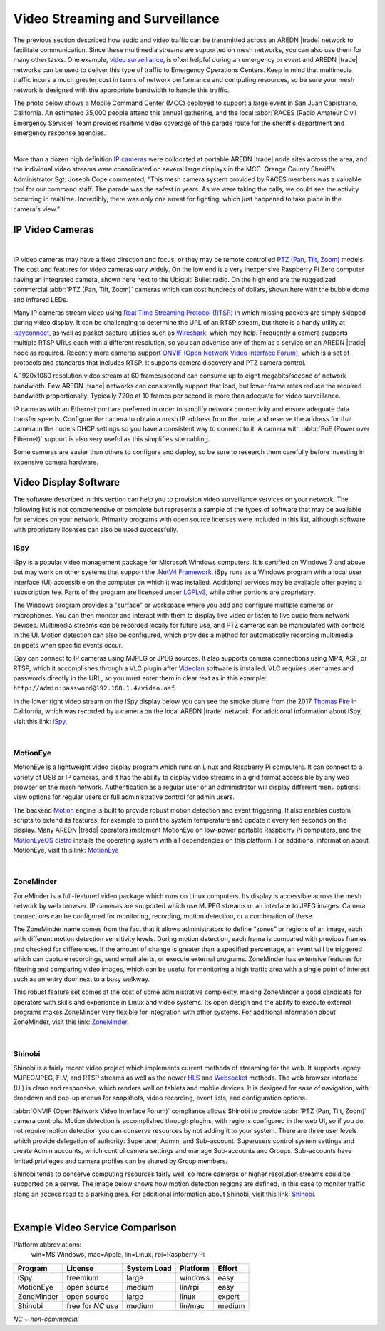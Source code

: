 ================================
Video Streaming and Surveillance
================================

The previous section described how audio and video traffic can be transmitted across an AREDN |trade| network to facilitate communication. Since these multimedia streams are supported on mesh networks, you can also use them for many other tasks. One example, `video surveillance <https://en.wikipedia.org/wiki/Closed-circuit_television>`_, is often helpful during an emergency or event and AREDN |trade| networks can be used to deliver this type of traffic to Emergency Operations Centers. Keep in mind that multimedia traffic incurs a much greater cost in terms of network performance and computing resources, so be sure your mesh network is designed with the appropriate bandwidth to handle this traffic.

The photo below shows a Mobile Command Center (MCC) deployed to support a large event in San Juan Capistrano, California. An estimated 35,000 people attend this annual gathering, and the local :abbr:`RACES (Radio Amateur Civil Emergency Service)` team provides realtime video coverage of the parade route for the sheriff’s department and emergency response agencies.

.. image:: _images/eoc-video.png
   :alt: Emergency Operations Center Video
   :align: center

|

More than a dozen high definition `IP cameras <https://en.wikipedia.org/wiki/IP_camera>`_ were collocated at portable AREDN |trade| node sites across the area, and the individual video streams were consolidated on several large displays in the MCC. Orange County Sheriff’s Administrator Sgt. Joseph Cope commented, “This mesh camera system provided by RACES members was a valuable tool for our command staff. The parade was the safest in years. As we were taking the calls, we could see the activity occurring in realtime. Incredibly, there was only one arrest for fighting, which just happened to take place in the camera's view.”

IP Video Cameras
----------------

.. image:: _images/video-surveillance.png
   :alt: Portable Node with Camera
   :align: left

|

IP video cameras may have a fixed direction and focus, or they may be remote controlled `PTZ (Pan, Tilt, Zoom) <https://en.wikipedia.org/wiki/Pan%E2%80%93tilt%E2%80%93zoom_camera>`_ models. The cost and features for video cameras vary widely. On the low end is a very inexpensive Raspberry Pi Zero computer having an integrated camera, shown here next to the Ubiquiti Bullet radio. On the high end are the ruggedized commercial :abbr:`PTZ (Pan, Tilt, Zoom)` cameras which can cost hundreds of dollars, shown here with the bubble dome and infrared LEDs.

Many IP cameras stream video using `Real Time Streaming Protocol (RTSP) <https://en.wikipedia.org/wiki/Real_Time_Streaming_Protocol>`_ in which missing packets are simply skipped during video display. It can be challenging to determine the URL of an RTSP stream, but there is a handy utility at `ispyconnect <https://www.ispyconnect.com/sources.aspx>`_, as well as packet capture utilities such as `Wireshark <https://en.wikipedia.org/wiki/Wireshark>`_, which may help. Frequently a camera supports multiple RTSP URLs each with a different resolution, so you can advertise any of them as a service on an AREDN |trade| node as required. Recently more cameras support `ONVIF (Open Network Video Interface Forum) <https://en.wikipedia.org/wiki/ONVIF>`_, which is a set of protocols and standards that includes RTSP. It supports camera discovery and PTZ camera control.

A 1920x1080 resolution video stream at 60 frames/second can consume up to eight megabits/second of network bandwidth. Few AREDN |trade| networks can consistently support that load, but lower frame rates reduce the required bandwidth proportionally. Typically 720p at 10 frames per second is more than adequate for video surveillance.

IP cameras with an Ethernet port are preferred in order to simplify network connectivity and ensure adequate data transfer speeds. Configure the camera to obtain a mesh IP address from the node, and reserve the address for that camera in the node's DHCP settings so you have a consistent way to connect to it. A camera with :abbr:`PoE (Power over Ethernet)` support is also very useful as this simplifies site cabling.

Some cameras are easier than others to configure and deploy, so be sure to research them carefully before investing in expensive camera hardware.

Video Display Software
----------------------

The software described in this section can help you to provision video surveillance services on your network. The following list is not comprehensive or complete but represents a sample of the types of software that may be available for services on your network. Primarily programs with open source licenses were included in this list, although software with proprietary licenses can also be used successfully.

iSpy
++++

iSpy is a popular video management package for Microsoft Windows computers. It is certified on Windows 7 and above but may work on other systems that support the `.NetV4 Framework <https://en.wikipedia.org/wiki/.NET_Framework>`_. iSpy runs as a Windows program with a local user interface (UI) accessible on the computer on which it was installed. Additional services may be available after paying a subscription fee. Parts of the program are licensed under `LGPLv3 <http://www.gnu.org/licenses/lgpl.html>`_, while other portions are proprietary.

The Windows program provides a "surface" or workspace where you add and configure multiple cameras or microphones. You can then monitor and interact with them to display live video or listen to live audio from network devices. Multimedia streams can be recorded locally for future use, and PTZ cameras can be manipulated with controls in the UI. Motion detection can also be configured, which provides a method for automatically recording multimedia snippets when specific events occur.

iSpy can connect to IP cameras using MJPEG or JPEG sources. It also supports camera connections using MP4, ASF, or RTSP, which it accomplishes through a VLC plugin after `Videolan <http://www.videolan.org/>`_ software is installed. VLC requires usernames and passwords directly in the URL, so you must enter them in clear text as in this example: ``http://admin:password@192.168.1.4/video.asf``.

In the lower right video stream on the iSpy display below you can see the smoke plume from the 2017 `Thomas Fire <https://en.wikipedia.org/wiki/Thomas_Fire>`_ in California, which was recorded by a camera on the local AREDN |trade| network. For additional information about iSpy, visit this link: `iSpy <https://www.ispyconnect.com/>`_.

.. image:: _images/ispy.png
   :alt: iSpy Display
   :align: center

|

MotionEye
+++++++++

MotionEye is a lightweight video display program which runs on Linux and Raspberry Pi computers. It can connect to a variety of USB or IP cameras, and it has the ability to display video streams in a grid format accessible by any web browser on the mesh network. Authentication as a regular user or an administrator will display different menu options: view options for regular users or full administrative control for admin users.

The backend `Motion <https://motion-project.github.io/index.html>`_ engine is built to provide robust motion detection and event triggering. It also enables custom scripts to extend its features, for example to print the system temperature and update it every ten seconds on the display. Many AREDN |trade| operators implement MotionEye on low-power portable Raspberry Pi computers, and the `MotionEyeOS distro <https://github.com/ccrisan/motioneyeos/wiki>`_ installs the operating system with all dependencies on this platform. For additional information about MotionEye, visit this link: `MotionEye <https://github.com/ccrisan/motioneye/wiki>`_

.. image:: _images/motioneye.png
   :alt: MotionEye Display
   :align: center

|

ZoneMinder
++++++++++

ZoneMinder is a full-featured video package which runs on Linux computers. Its display is accessible across the mesh network by web browser. IP cameras are supported which use MJPEG streams or an interface to JPEG images. Camera connections can be configured for monitoring, recording, motion detection, or a combination of these.

The ZoneMinder name comes from the fact that it allows administrators to define “zones” or regions of an image, each with different motion detection sensitivity levels. During motion detection, each frame is compared with previous frames and checked for differences. If the amount of change is greater than a specified percentage, an event will be triggered which can capture recordings, send email alerts, or execute external programs. ZoneMinder has extensive features for filtering and comparing video images, which can be useful for monitoring a high traffic area with a single point of interest such as an entry door next to a busy walkway.

This robust feature set comes at the cost of some administrative complexity, making ZoneMinder a good candidate for operators with skills and experience in Linux and video systems. Its open design and the ability to execute external programs makes ZoneMinder very flexible for integration with other systems. For additional information about ZoneMinder, visit this link: `ZoneMinder <https://en.wikipedia.org/wiki/ZoneMinder>`_.

.. image:: _images/zoneminder.png
   :alt: ZoneMinder Display
   :align: center

|

Shinobi
+++++++

Shinobi is a fairly recent video project which implements current methods of streaming for the web. It supports legacy MJPEG/JPEG, FLV, and RTSP streams as well as the newer `HLS <https://en.wikipedia.org/wiki/HTTP_Live_Streaming>`_ and `Websocket <https://en.wikipedia.org/wiki/WebSocket>`_ methods. The web browser interface (UI) is clean and responsive, which renders well on tablets and mobile devices. It is designed for ease of navigation, with dropdown and pop-up menus for snapshots, video recording, event lists, and configuration options.

:abbr:`ONVIF (Open Network Video Interface Forum)` compliance allows Shinobi to provide :abbr:`PTZ (Pan, Tilt, Zoom)` camera controls. Motion detection is accomplished through plugins, with regions configured in the web UI, so if you do not require motion detection you can conserve resources by not adding it to your system. There are three user levels which provide delegation of authority: Superuser, Admin, and Sub-account. Superusers control system settings and create Admin accounts, which control camera settings and manage Sub-accounts and Groups. Sub-accounts have limited privileges and camera profiles can be shared by Group members.

Shinobi tends to conserve computing resources fairly well, so more cameras or higher resolution streams could be supported on a server. The image below shows how motion detection regions are defined, in this case to monitor traffic along an access road to a parking area. For additional information about Shinobi, visit this link: `Shinobi <https://moeiscool.github.io/Shinobi/>`_.

.. image:: _images/shinobi.png
   :alt: Shinobi Display
   :align: center

|

Example Video Service Comparison
--------------------------------

Platform abbreviations:
  win=MS Windows, mac=Apple, lin=Linux, rpi=Raspberry Pi

==========  =================  =============  =============  ======
Program     License            System Load    Platform       Effort
==========  =================  =============  =============  ======
iSpy        freemium           large          windows        easy
MotionEye   open source        medium         lin/rpi        easy
ZoneMinder  open source        large          linux          expert
Shinobi     free for *NC* use  medium         lin/mac        medium
==========  =================  =============  =============  ======

*NC ~ non-commercial*
